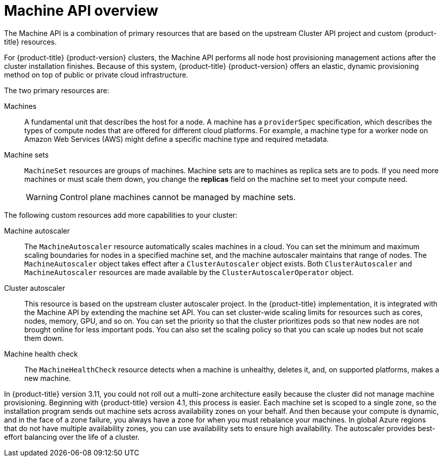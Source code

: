 // Module included in the following assemblies:
//
// * machine_management/creating_machinesets/creating-machineset-aws.adoc
// * machine_management/creating_machinesets/creating-machineset-azure.adoc
// * machine_management/creating_machinesets/creating-machineset-azure-stack-hub.adoc
// * machine_management/creating_machinesets/creating-machineset-gcp.adoc
// * machine_management/creating_machinesets/creating-machineset-osp.adoc
// * machine_management/creating_machinesets/creating-machineset-vsphere.adoc
// * windows_containers/creating_windows_machinesets/creating-windows-machineset-aws.adoc
// * windows_containers/creating_windows_machinesets/creating-windows-machineset-azure.adoc
// * windows_containers/creating_windows_machinesets/creating-windows-machineset-vsphere.adoc

:_content-type: CONCEPT
[id="machine-api-overview_{context}"]
= Machine API overview

The Machine API is a combination of primary resources that are based on the upstream Cluster API project and custom {product-title} resources.

For {product-title} {product-version} clusters, the Machine API performs all node host provisioning management actions after the cluster installation finishes. Because of this system, {product-title} {product-version} offers an elastic, dynamic provisioning method on top of public or private cloud infrastructure.

The two primary resources are:

Machines:: A fundamental unit that describes the host for a node. A machine has a `providerSpec` specification, which describes the types of compute nodes that are offered for different cloud platforms. For example, a machine type for a worker node on Amazon Web Services (AWS) might define a specific machine type and required metadata.

Machine sets:: `MachineSet` resources are groups of machines. Machine sets are to machines as replica sets are to pods. If you need more machines or must scale them down, you change the *replicas* field on the machine set to meet your compute need.
+
[WARNING]
====
Control plane machines cannot be managed by machine sets.
====

The following custom resources add more capabilities to your cluster:

Machine autoscaler:: The `MachineAutoscaler` resource automatically scales machines in a cloud. You can set the minimum and maximum scaling boundaries for nodes in a specified machine set, and the machine autoscaler maintains that range of nodes. The `MachineAutoscaler` object takes effect after a `ClusterAutoscaler` object exists. Both `ClusterAutoscaler` and `MachineAutoscaler` resources are made available by the `ClusterAutoscalerOperator` object.

Cluster autoscaler:: This resource is based on the upstream cluster autoscaler project. In the {product-title} implementation, it is integrated with the Machine API by extending the machine set API. You can set cluster-wide scaling limits for resources such as cores, nodes, memory, GPU, and so on. You can set the priority so that the cluster prioritizes pods so that new nodes are not brought online for less important pods. You can also set the scaling policy so that you can scale up nodes but not scale them down.

Machine health check:: The `MachineHealthCheck` resource detects when a machine is unhealthy, deletes it, and, on supported platforms, makes a new machine.

In {product-title} version 3.11, you could not roll out a multi-zone architecture easily because the cluster did not manage machine provisioning. Beginning with {product-title} version 4.1, this process is easier. Each machine set is scoped to a single zone, so the installation program sends out machine sets across availability zones on your behalf. And then because your compute is dynamic, and in the face of a zone failure, you always have a zone for when you must rebalance your machines. In global Azure regions that do not have multiple availability zones, you can use availability sets to ensure high availability. The autoscaler provides best-effort balancing over the life of a cluster.
